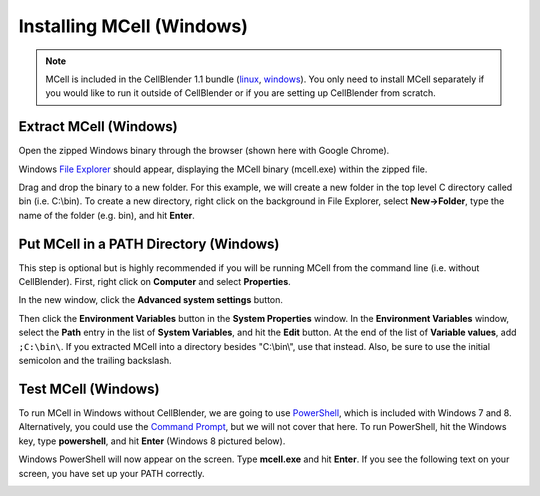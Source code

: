 .. _mcell_install_windows:

*********************************************
Installing MCell (Windows)
*********************************************

.. note::

    MCell is included in the CellBlender 1.1 bundle (linux_, windows_). You
    only need to install MCell separately if you would like to run it outside
    of CellBlender or if you are setting up CellBlender from scratch.

.. _linux: http://mcell.org/download/files/cellblender1.1_bundle_linux.zip
.. _osx: http://mcell.org/download/files/cellblender1.1_bundle_osx.zip
.. _windows: http://mcell.org/download/files/cellblender1.1_bundle_windows.zip

Extract MCell (Windows)
---------------------------------------------

Open the zipped Windows binary through the browser (shown here with Google
Chrome).

.. image:: ./images/install/download_mcell.png

Windows `File Explorer`_ should appear, displaying the MCell binary (mcell.exe)
within the zipped file.

.. _File Explorer: http://en.wikipedia.org/wiki/File_Explorer

.. image:: ./images/install/mcell_zip.png

Drag and drop the binary to a new folder. For this example, we will create a
new folder in the top level C directory called bin (i.e. C:\\bin). To create a
new directory, right click on the background in File Explorer, select
**New->Folder**, type the name of the folder (e.g. bin), and hit **Enter**.

.. image:: ./images/install/new_folder.png

Put MCell in a PATH Directory (Windows)
---------------------------------------------

This step is optional but is highly recommended if you will be running MCell
from the command line (i.e. without CellBlender). First, right click on
**Computer** and select **Properties**.

.. image:: ./images/install/computer_properties.png

In the new window, click the **Advanced system settings** button.

.. image:: ./images/install/advanced_settings.png

Then click the **Environment Variables** button in the **System Properties**
window. In the **Environment Variables** window, select the **Path** entry in
the list of **System Variables**, and hit the **Edit** button. At the end of
the list of **Variable values**, add ``;C:\bin\``. If you extracted MCell into
a directory besides "C:\\bin\\", use that instead. Also, be sure to use the
initial semicolon and the trailing backslash.

.. image:: ./images/install/edit_path.png

Test MCell (Windows)
---------------------------------------------

To run MCell in Windows without CellBlender, we are going to use `PowerShell`_,
which is included with Windows 7 and 8. Alternatively, you could use the
`Command Prompt`_, but we will not cover that here. To run PowerShell, hit the
Windows key, type **powershell**, and hit **Enter** (Windows 8 pictured below).

.. _PowerShell: http://en.wikipedia.org/wiki/Powershell

.. _Command Prompt: http://en.wikipedia.org/wiki/Command_Prompt

.. image:: ./images/install/power_shell_launch.png

Windows PowerShell will now appear on the screen. Type **mcell.exe** and hit
**Enter**. If you see the following text on your screen, you have set up your
PATH correctly.

.. image:: ./images/install/power_shell_use.png

